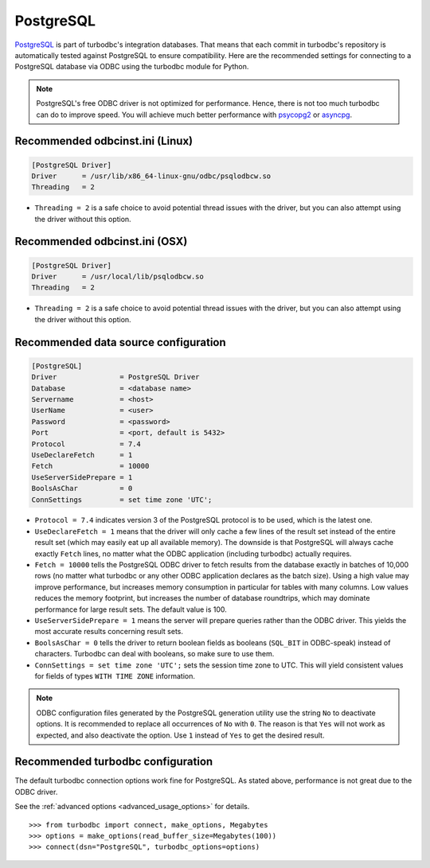 PostgreSQL
==========

`PostgreSQL <https://www.postgresql.org>`_ is part of turbodbc's
integration databases. That means that each commit in turbodbc's repository
is automatically tested against PostgreSQL to ensure compatibility.
Here are the recommended settings for connecting to a PostgreSQL database via ODBC
using the turbodbc module for Python.

.. note::
    PostgreSQL's free ODBC driver is not optimized for performance. Hence, there
    is not too much turbodbc can do to improve speed. You will achieve much better
    performance with `psycopg2 <https://github.com/psycopg/psycopg2>`_ or
    `asyncpg <https://github.com/MagicStack/asyncpg>`_.


Recommended odbcinst.ini (Linux)
--------------------------------

.. code-block:: ini

    [PostgreSQL Driver]
    Driver      = /usr/lib/x86_64-linux-gnu/odbc/psqlodbcw.so
    Threading   = 2

*   ``Threading = 2`` is a safe choice to avoid potential thread issues with the driver,
    but you can also attempt using the driver without this option.


Recommended odbcinst.ini (OSX)
------------------------------

.. code-block:: ini

    [PostgreSQL Driver]
    Driver      = /usr/local/lib/psqlodbcw.so
    Threading   = 2

*   ``Threading = 2`` is a safe choice to avoid potential thread issues with the driver,
    but you can also attempt using the driver without this option.


Recommended data source configuration
-------------------------------------

.. code-block:: ini

    [PostgreSQL]
    Driver               = PostgreSQL Driver
    Database             = <database name>
    Servername           = <host>
    UserName             = <user>
    Password             = <password>
    Port                 = <port, default is 5432>
    Protocol             = 7.4
    UseDeclareFetch      = 1
    Fetch                = 10000
    UseServerSidePrepare = 1
    BoolsAsChar          = 0
    ConnSettings         = set time zone 'UTC';

*   ``Protocol = 7.4`` indicates version 3 of the PostgreSQL protocol is to be
    used, which is the latest one.
*   ``UseDeclareFetch = 1`` means that the driver will only cache a few lines of
    the result set instead of the entire result set (which may easily eat up all
    available memory). The downside is that PostgreSQL will always cache exactly
    ``Fetch`` lines, no matter what the ODBC application (including turbodbc)
    actually requires.
*   ``Fetch = 10000`` tells the PostgreSQL ODBC driver to fetch results from the
    database exactly in batches of 10,000 rows (no matter what turbodbc or any
    other ODBC application declares as the batch size). Using a high value may
    improve performance, but increases memory consumption in particular for
    tables with many columns. Low values reduces the memory footprint, but
    increases the number of database roundtrips, which may dominate performance
    for large result sets. The default value is 100.
*   ``UseServerSidePrepare = 1`` means the server will prepare queries rather
    than the ODBC driver. This yields the most accurate results concerning
    result sets.
*   ``BoolsAsChar = 0`` tells the driver to return boolean fields as booleans
    (``SQL_BIT`` in ODBC-speak) instead of characters. Turbodbc can deal with
    booleans, so make sure to use them.
*   ``ConnSettings = set time zone 'UTC';`` sets the session time zone to
    UTC. This will yield consistent values for fields of types ``WITH TIME ZONE``
    information.

.. note::
    ODBC configuration files generated by the PostgreSQL generation utility
    use the string ``No`` to deactivate options. It is recommended to replace
    all occurrences of ``No`` with ``0``. The reason is that ``Yes`` will not
    work as expected, and also deactivate the option. Use ``1`` instead of ``Yes``
    to get the desired result.



Recommended turbodbc configuration
----------------------------------

The default turbodbc connection options work fine for PostgreSQL. As stated
above, performance is not great due to the ODBC driver.

See the :ref:`advanced options <advanced_usage_options>` for details.

::

    >>> from turbodbc import connect, make_options, Megabytes
    >>> options = make_options(read_buffer_size=Megabytes(100))
    >>> connect(dsn="PostgreSQL", turbodbc_options=options)
